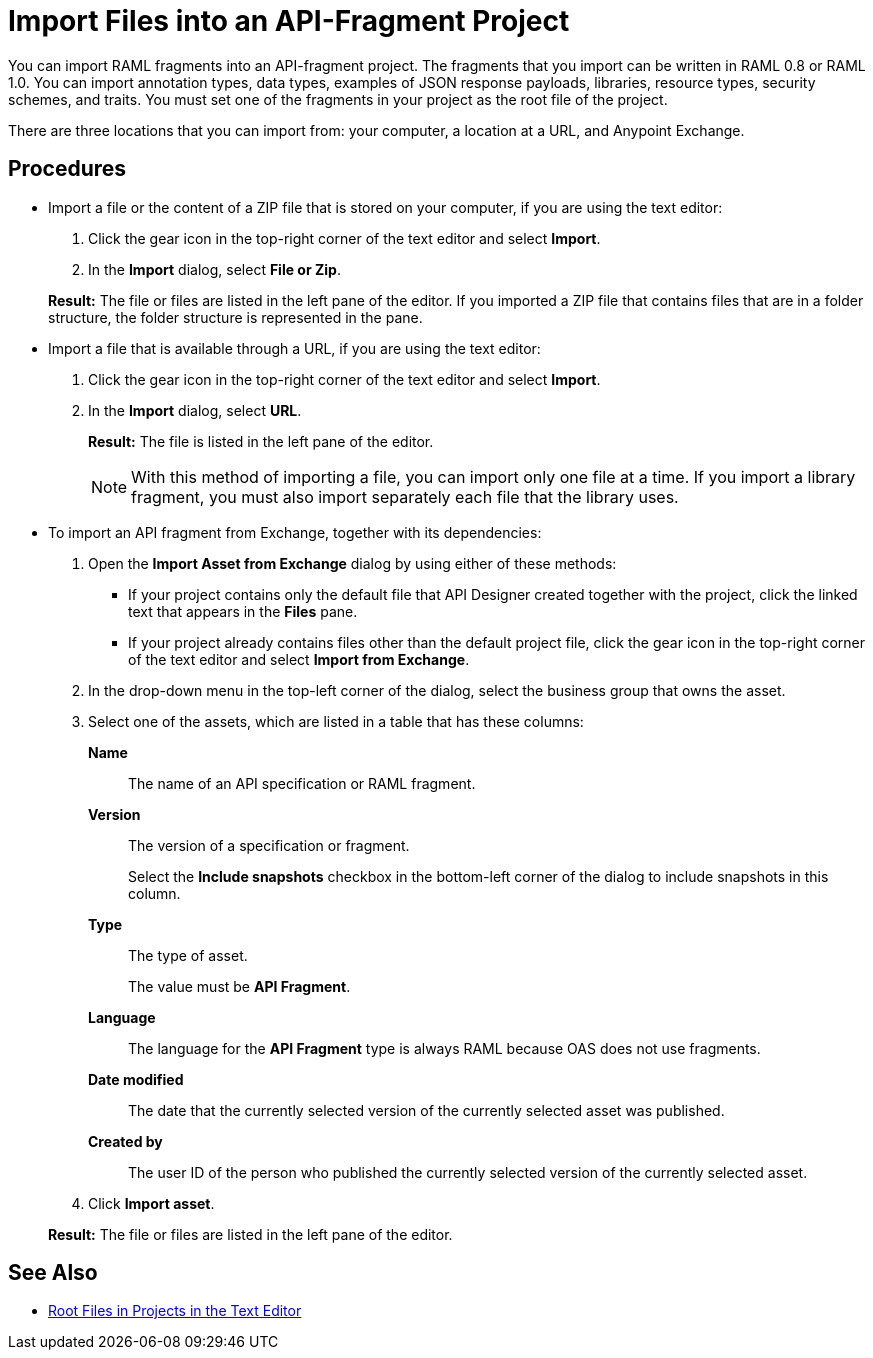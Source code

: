 = Import Files into an API-Fragment Project

You can import RAML fragments into an API-fragment project. The fragments that you import can be written in RAML 0.8 or RAML 1.0. You can import annotation types, data types, examples of JSON response payloads, libraries, resource types, security schemes, and traits. You must set one of the fragments in your project as the root file of the project.

There are three locations that you can import from: your computer, a location at a URL, and Anypoint Exchange.

== Procedures

* Import a file or the content of a ZIP file that is stored on your computer, if you are using the text editor:
. Click the gear icon in the top-right corner of the text editor and select *Import*.
. In the *Import* dialog, select *File or Zip*.

+
*Result:* The file or files are listed in the left pane of the editor. If you imported a ZIP file that contains files that are in a folder structure, the folder structure is represented in the pane.

* Import a file that is available through a URL, if you are using the text editor:

. Click the gear icon in the top-right corner of the text editor and select *Import*.
. In the *Import* dialog, select *URL*.
+
*Result:* The file is listed in the left pane of the editor.
+

[NOTE]
====

With this method of importing a file, you can import only one file at a time. If you import a library fragment, you must also import separately each file that the library uses.

====

* To import an API fragment from Exchange, together with its dependencies:
. Open the *Import Asset from Exchange* dialog by using either of these methods:
+
** If your project contains only the default file that API Designer created together with the project, click the linked text that appears in the *Files* pane.
** If your project already contains files other than the default project file, click the gear icon in the top-right corner of the text editor and select *Import from Exchange*.
+
. In the drop-down menu in the top-left corner of the dialog, select the business group that owns the asset.
. Select one of the assets, which are listed in a table that has these columns:
+
*Name*:: The name of an API specification or RAML fragment.
+
*Version*:: The version of a specification or fragment.
+
Select the *Include snapshots* checkbox in the bottom-left corner of the dialog to include snapshots in this column.
+
*Type*:: The type of asset.
+
The value must be *API Fragment*.
+
*Language*:: The language for the *API Fragment* type is always RAML because OAS does not use fragments.
+
*Date modified*:: The date that the currently selected version of the currently selected asset was published.
+
*Created by*:: The user ID of the person who published the currently selected version of the currently selected asset.
. Click *Import asset*.

+
*Result:* The file or files are listed in the left pane of the editor.

== See Also

* xref:design-change-root-file.adoc[Root Files in Projects in the Text Editor]
